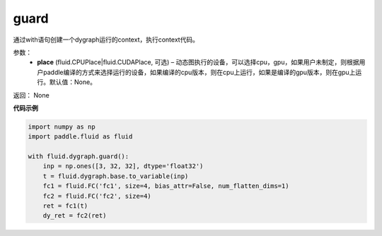 .. _cn_api_fluid_dygraph_guard:

guard
-------------------------------

.. py:function:: paddle.fluid.dygraph.guard(place=None)

通过with语句创建一个dygraph运行的context，执行context代码。

参数：
    - **place** (fluid.CPUPlace|fluid.CUDAPlace, 可选) –  动态图执行的设备，可以选择cpu，gpu，如果用户未制定，则根据用户paddle编译的方式来选择运行的设备，如果编译的cpu版本，则在cpu上运行，如果是编译的gpu版本，则在gpu上运行。默认值：None。

返回： None

**代码示例**

.. code-block:: python

    import numpy as np
    import paddle.fluid as fluid

    with fluid.dygraph.guard():
        inp = np.ones([3, 32, 32], dtype='float32')
        t = fluid.dygraph.base.to_variable(inp)
        fc1 = fluid.FC('fc1', size=4, bias_attr=False, num_flatten_dims=1)
        fc2 = fluid.FC('fc2', size=4)
        ret = fc1(t)
        dy_ret = fc2(ret)


